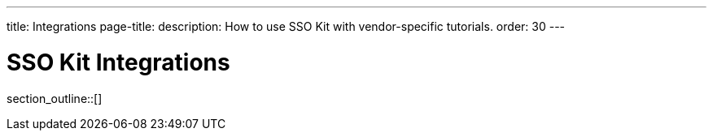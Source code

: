 ---
title: Integrations
page-title: 
description: How to use SSO Kit with vendor-specific tutorials.
order: 30
---

= SSO Kit Integrations

section_outline::[]
